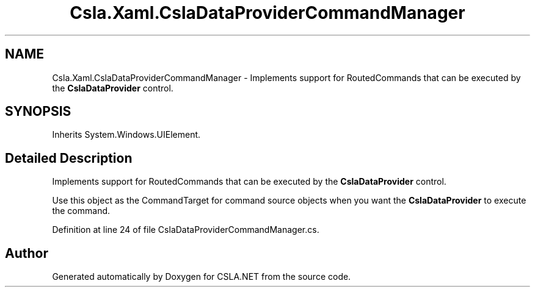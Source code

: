 .TH "Csla.Xaml.CslaDataProviderCommandManager" 3 "Thu Jul 22 2021" "Version 5.4.2" "CSLA.NET" \" -*- nroff -*-
.ad l
.nh
.SH NAME
Csla.Xaml.CslaDataProviderCommandManager \- Implements support for RoutedCommands that can be executed by the \fBCslaDataProvider\fP control\&.  

.SH SYNOPSIS
.br
.PP
.PP
Inherits System\&.Windows\&.UIElement\&.
.SH "Detailed Description"
.PP 
Implements support for RoutedCommands that can be executed by the \fBCslaDataProvider\fP control\&. 

Use this object as the CommandTarget for command source objects when you want the \fBCslaDataProvider\fP to execute the command\&. 
.PP
Definition at line 24 of file CslaDataProviderCommandManager\&.cs\&.

.SH "Author"
.PP 
Generated automatically by Doxygen for CSLA\&.NET from the source code\&.
